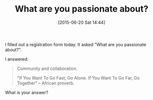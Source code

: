 #+POSTID: 9804
#+DATE: [2015-06-20 Sat 14:44]
#+OPTIONS: toc:nil num:nil todo:nil pri:nil tags:nil ^:nil TeX:nil
#+CATEGORY: Article
#+TAGS: philosophy
#+TITLE: What are you passionate about?

I filled out a registration form today. It asked "What are you passionate about?". 

I answered:



#+BEGIN_QUOTE
  Community and collaboration. 

"If You Want To Go Fast, Go Alone. If You Want To Go Far, Go Together"
-- African proverb.
#+END_QUOTE



What is your answer?



